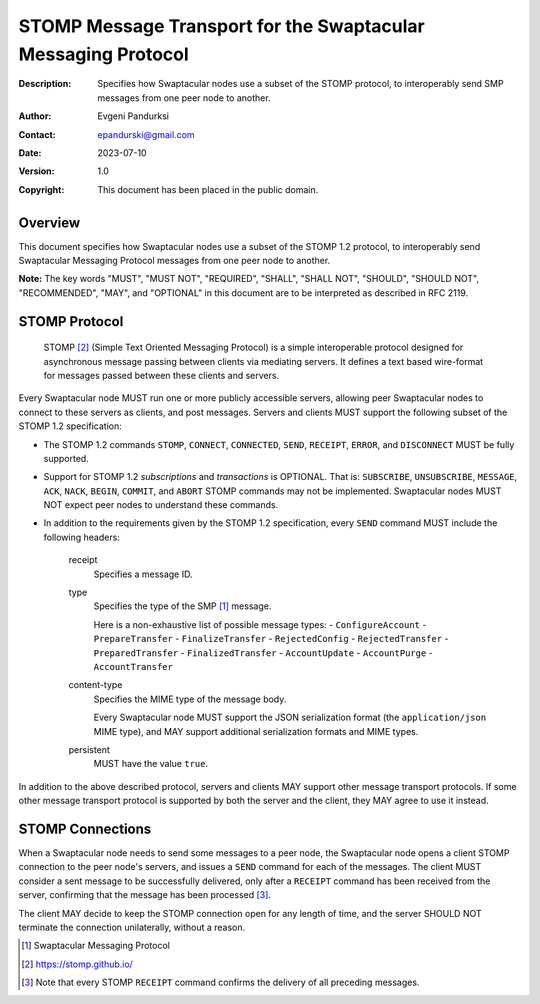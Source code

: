++++++++++++++++++++++++++++++++++++++++++++++++++++++++++++++
STOMP Message Transport for the Swaptacular Messaging Protocol
++++++++++++++++++++++++++++++++++++++++++++++++++++++++++++++
:Description: Specifies how Swaptacular nodes use a subset of the STOMP
              protocol, to interoperably send SMP messages from one peer
              node to another.
:Author: Evgeni Pandurksi
:Contact: epandurski@gmail.com
:Date: 2023-07-10
:Version: 1.0
:Copyright: This document has been placed in the public domain.


Overview
========

This document specifies how Swaptacular nodes use a subset of the STOMP 1.2
protocol, to interoperably send Swaptacular Messaging Protocol messages from
one peer node to another.

**Note:** The key words "MUST", "MUST NOT", "REQUIRED", "SHALL", "SHALL
NOT", "SHOULD", "SHOULD NOT", "RECOMMENDED", "MAY", and "OPTIONAL" in this
document are to be interpreted as described in RFC 2119.


STOMP Protocol
==============

  STOMP [#stomp]_ (Simple Text Oriented Messaging Protocol) is a simple
  interoperable protocol designed for asynchronous message passing between
  clients via mediating servers. It defines a text based wire-format for
  messages passed between these clients and servers.

Every Swaptacular node MUST run one or more publicly accessible servers,
allowing peer Swaptacular nodes to connect to these servers as clients, and
post messages. Servers and clients MUST support the following subset of the
STOMP 1.2 specification:

- The STOMP 1.2 commands ``STOMP``, ``CONNECT``, ``CONNECTED``, ``SEND``,
  ``RECEIPT``, ``ERROR``, and ``DISCONNECT`` MUST be fully supported.

- Support for STOMP 1.2 *subscriptions* and *transactions* is OPTIONAL. That
  is: ``SUBSCRIBE``, ``UNSUBSCRIBE``, ``MESSAGE``, ``ACK``, ``NACK``,
  ``BEGIN``, ``COMMIT``, and ``ABORT`` STOMP commands may not be
  implemented. Swaptacular nodes MUST NOT expect peer nodes to understand
  these commands.

- In addition to the requirements given by the STOMP 1.2 specification,
  every ``SEND`` command MUST include the following headers:

   receipt
     Specifies a message ID.
     
   type
     Specifies the type of the SMP [#smp]_ message.

     Here is a non-exhaustive list of possible message types:
     - ``ConfigureAccount``
     - ``PrepareTransfer``
     - ``FinalizeTransfer``
     - ``RejectedConfig``
     - ``RejectedTransfer``
     - ``PreparedTransfer``
     - ``FinalizedTransfer``
     - ``AccountUpdate``
     - ``AccountPurge``
     - ``AccountTransfer``
        
   content-type
     Specifies the MIME type of the message body.

     Every Swaptacular node MUST support the JSON serialization format (the
     ``application/json`` MIME type), and MAY support additional
     serialization formats and MIME types.
     
   persistent
     MUST have the value ``true``.

In addition to the above described protocol, servers and clients MAY support
other message transport protocols. If some other message transport protocol
is supported by both the server and the client, they MAY agree to use it
instead.

     
STOMP Connections
=================

When a Swaptacular node needs to send some messages to a peer node, the
Swaptacular node opens a client STOMP connection to the peer node's servers,
and issues a ``SEND`` command for each of the messages. The client MUST
consider a sent message to be successfully delivered, only after a
``RECEIPT`` command has been received from the server, confirming that the
message has been processed [#multiple-ack]_.

The client MAY decide to keep the STOMP connection open for any length of
time, and the server SHOULD NOT terminate the connection unilaterally,
without a reason.

.. [#smp] Swaptacular Messaging Protocol
     
.. [#stomp] https://stomp.github.io/

.. [#multiple-ack] Note that every STOMP ``RECEIPT`` command confirms the
  delivery of all preceding messages.
